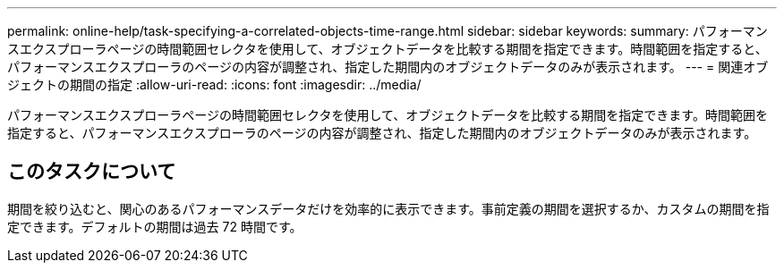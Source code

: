 ---
permalink: online-help/task-specifying-a-correlated-objects-time-range.html 
sidebar: sidebar 
keywords:  
summary: パフォーマンスエクスプローラページの時間範囲セレクタを使用して、オブジェクトデータを比較する期間を指定できます。時間範囲を指定すると、パフォーマンスエクスプローラのページの内容が調整され、指定した期間内のオブジェクトデータのみが表示されます。 
---
= 関連オブジェクトの期間の指定
:allow-uri-read: 
:icons: font
:imagesdir: ../media/


[role="lead"]
パフォーマンスエクスプローラページの時間範囲セレクタを使用して、オブジェクトデータを比較する期間を指定できます。時間範囲を指定すると、パフォーマンスエクスプローラのページの内容が調整され、指定した期間内のオブジェクトデータのみが表示されます。



== このタスクについて

期間を絞り込むと、関心のあるパフォーマンスデータだけを効率的に表示できます。事前定義の期間を選択するか、カスタムの期間を指定できます。デフォルトの期間は過去 72 時間です。
